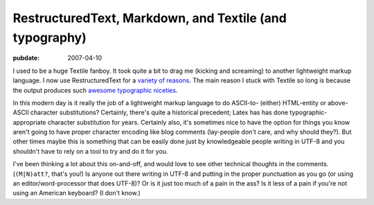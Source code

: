 ========================================================
RestructuredText, Markdown, and Textile (and typography)
========================================================

:pubdate: 2007-04-10

I used to be a huge Textile fanboy. It took quite a bit to drag me (kicking
and screaming) to another lightweight markup language. I now use
RestructuredText for a `variety of reasons`_. The main reason I stuck with
Textile so long is because the output produces such `awesome typographic
niceties`_.

In this modern day is it really the job of a lightweight markup language to
do ASCII-to- (either) HTML-entity or above-ASCII character substitutions?
Certainly, there's quite a historical precedent; Latex has has done
typographic-appropriate character substitution for years. Certainly also,
it's sometimes nice to have the option for things you know aren't going to
have proper character encoding like blog comments (lay-people don't care, and
why should they?). But other times maybe this is something that can be easily
done just by knowledgeable people writing in UTF-8 and you shouldn't have to
rely on a tool to try and do it for you.

I've been thinking a lot about this on-and-off, and would love to see other
technical thoughts in the comments. (``(M|N)att?``, that's you!) Is anyone
out there writing in UTF-8 and putting in the proper punctuation as you go
(or using an editor/word-processor that does UTF-8)? Or is it just too much
of a pain in the ass? Is it less of a pain if you're not using an American
keyboard? (I don't know.)

.. _variety of reasons: rest-for-markdown-and-textile-users.html#closing
.. _awesome typographic niceties:
    http://rpc.textpattern.com/help/?item=intro
